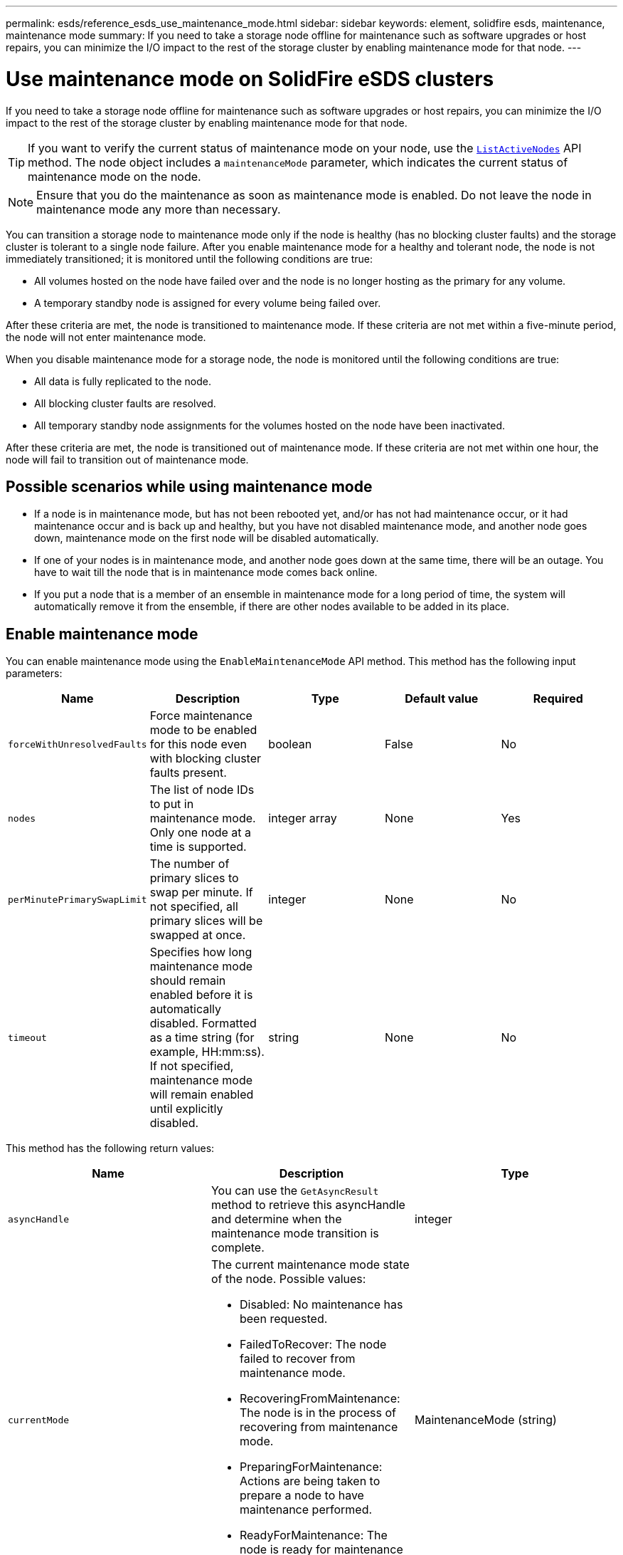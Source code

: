 ---
permalink: esds/reference_esds_use_maintenance_mode.html
sidebar: sidebar
keywords: element, solidfire esds, maintenance, maintenance mode
summary: If you need to take a storage node offline for maintenance such as software upgrades or host repairs, you can minimize the I/O impact to the rest of the storage cluster by enabling maintenance mode for that node.
---

= Use maintenance mode on SolidFire eSDS clusters
:icons: font
:imagesdir: ../media/

[.lead]
If you need to take a storage node offline for maintenance such as software upgrades or host repairs, you can minimize the I/O impact to the rest of the storage cluster by enabling maintenance mode for that node.

TIP: If you want to verify the current status of maintenance mode on your node, use the link:../api/reference_element_api_listactivenodes.html[`ListActiveNodes`^] API method. The node object includes a `maintenanceMode` parameter, which indicates the current status of maintenance mode on the node.

NOTE: Ensure that you do the maintenance as soon as maintenance mode is enabled. Do not leave the node in maintenance mode any more than necessary.

You can transition a storage node to maintenance mode only if the node is healthy (has no blocking cluster faults) and the storage cluster is tolerant to a single node failure. After you enable maintenance mode for a healthy and tolerant node, the node is not immediately transitioned; it is monitored until the following conditions are true:

* All volumes hosted on the node have failed over and the node is no longer hosting as the primary for any volume.
* A temporary standby node is assigned for every volume being failed over.

After these criteria are met, the node is transitioned to maintenance mode. If these criteria are not met within a five-minute period, the node will not enter maintenance mode.

When you disable maintenance mode for a storage node, the node is monitored until the following conditions are true:

* All data is fully replicated to the node.
* All blocking cluster faults are resolved.
* All temporary standby node assignments for the volumes hosted on the node have been inactivated.

After these criteria are met, the node is transitioned out of maintenance mode. If these criteria are not met within one hour, the node will fail to transition out of maintenance mode.

== Possible scenarios while using maintenance mode

* If a node is in maintenance mode, but has not been rebooted yet, and/or has not had maintenance occur, or it had maintenance occur and is back up and healthy, but you have not disabled maintenance mode, and another node goes down, maintenance mode on the first node will be disabled automatically.
* If one of your nodes is in maintenance mode, and another node goes down at the same time, there will be an outage. You have to wait till the node that is in maintenance mode comes back online.
* If you put a node that is a member of an ensemble in maintenance mode for a long period of time, the system will automatically remove it from the ensemble, if there are other nodes available to be added in its place.

== Enable maintenance mode

You can enable maintenance mode using the `EnableMaintenanceMode` API method. This method has the following input parameters:

[%header,cols=5*]
|===
| Name| Description| Type| Default value| Required
a|
`forceWithUnresolvedFaults`
a|
Force maintenance mode to be enabled for this node even with blocking cluster faults present.
a|
boolean
a|
False
a|
No
a|
`nodes`
a|
The list of node IDs to put in maintenance mode. Only one node at a time is supported.
a|
integer array
a|
None
a|
Yes
a|
`perMinutePrimarySwapLimit`
a|
The number of primary slices to swap per minute. If not specified, all primary slices will be swapped at once.
a|
integer
a|
None
a|
No
a|
`timeout`
a|
Specifies how long maintenance mode should remain enabled before it is automatically disabled. Formatted as a time string (for example, HH:mm:ss). If not specified, maintenance mode will remain enabled until explicitly disabled.
a|
string
a|
None
a|
No
|===

This method has the following return values:

[%header,cols=3*]
|===
| Name| Description| Type
a|
`asyncHandle`
a|
You can use the `GetAsyncResult` method to retrieve this asyncHandle and determine when the maintenance mode transition is complete.
a|
integer
a|
`currentMode`
a|
The current maintenance mode state of the node. Possible values:

* Disabled: No maintenance has been requested.
* FailedToRecover: The node failed to recover from maintenance mode.
* RecoveringFromMaintenance: The node is in the process of recovering from maintenance mode.
* PreparingForMaintenance: Actions are being taken to prepare a node to have maintenance performed.
* ReadyForMaintenance: The node is ready for maintenance to be performed.

a|
MaintenanceMode (string)
a|
`requestedMode`
a|
The requested maintenance mode state of the node. Possible values:

* Disabled: No maintenance has been requested.
* FailedToRecover: The node failed to recover from maintenance mode.
* RecoveringFromMaintenance: The node is in the process of recovering from maintenance mode.
* PreparingForMaintenance: Actions are being taken to prepare a node to have maintenance performed.
* ReadyForMaintenance: The node is ready for maintenance to be performed.

a|
MaintenanceMode (string)
|===

== Disable maintenance mode

You can disable maintenance mode using the `DisableMaintenanceMode` API method. This method has the following input parameter:
[%header,cols=5*]
|===
| Name| Description| Type| Default value| Required
a|
`nodes`
a|
List of storage node IDs to take out of maintenance mode.
a|
integer array
a|
None
a|
Yes
|===

This method has the following return values:

[%header,cols=3*]
|===
| Name| Description| Type
a|
`asyncHandle`
a|
You can use the `GetAsyncResult` method to retrieve this asyncHandle and determine when the maintenance mode transition is complete.
a|
integer
a|
`currentMode`
a|
The current maintenance mode state of the node. Possible values:

* Disabled: No maintenance has been requested.
* FailedToRecover: The node failed to recover from maintenance mode.
* Unexpected: The node was found to be offline, but was in the Disabled mode.
* RecoveringFromMaintenance: The node is in the process of recovering from maintenance mode.
* PreparingForMaintenance: Actions are being taken to prepare a node to have maintenance performed.
* ReadyForMaintenance: The node is ready for maintenance to be performed.

a|
MaintenanceMode (string)
a|
`requestedMode`
a|
The requested maintenance mode state of the node. Possible values:

* Disabled: No maintenance has been requested.
* FailedToRecover: The node failed to recover from maintenance mode.
* Unexpected: The node was found to be offline, but was in the Disabled mode.
* RecoveringFromMaintenance: The node is in the process of recovering from maintenance mode.
* PreparingForMaintenance: Actions are being taken to prepare a node to have maintenance performed.
* ReadyForMaintenance: The node is ready for maintenance to be performed.

a|
MaintenanceMode (string)
|===

== Find more information
* https://www.netapp.com/data-storage/solidfire/documentation/[NetApp SolidFire Resources Page^]
* https://docs.netapp.com/sfe-122/topic/com.netapp.ndc.sfe-vers/GUID-B1944B0E-B335-4E0B-B9F1-E960BF32AE56.html[Documentation for earlier versions of NetApp SolidFire and Element products^]
